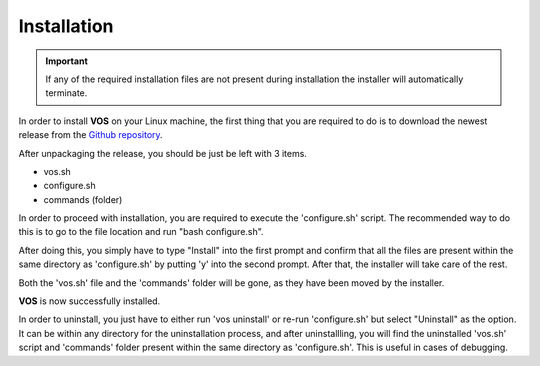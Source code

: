 Installation
===================================

.. important::

  If any of the required installation files are not present during installation the installer will automatically terminate.

In order to install **VOS** on your Linux machine, the first thing that you are required to do is to download the newest release from the `Github repository <https://github.com/nuxl0x/verbose-octo-spork/releases>`_.

After unpackaging the release, you should be just be left with 3 items.

* vos.sh
* configure.sh
* commands (folder)

In order to proceed with installation, you are required to execute the 'configure.sh' script. The recommended way to do this is to go to the file location and run "bash configure.sh". 

After doing this, you simply have to type "Install" into the first prompt and confirm that all the files are present within the same directory as 'configure.sh' by putting 'y' into the second prompt. After that, the installer will take care of the rest.

Both the 'vos.sh' file and the 'commands' folder will be gone, as they have been moved by the installer.

**VOS** is now successfully installed.

In order to uninstall, you just have to either run 'vos uninstall' or re-run 'configure.sh' but select "Uninstall" as the option. It can be within any directory for the uninstallation process, and after uninstallling, you will find the uninstalled 'vos.sh' script and 'commands' folder present within the same directory as 'configure.sh'. This is useful in cases of debugging.
